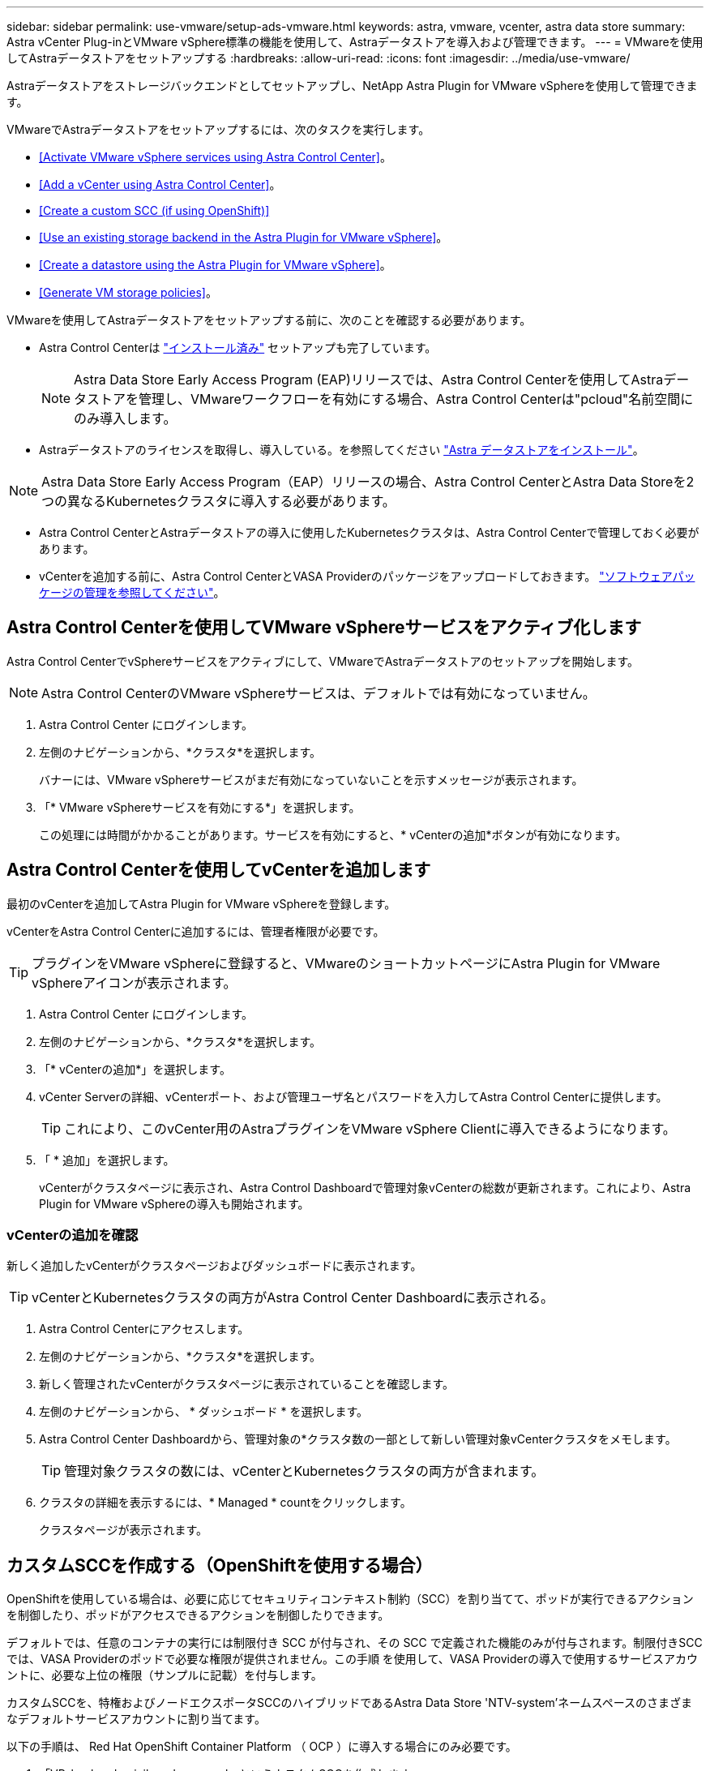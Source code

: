 ---
sidebar: sidebar 
permalink: use-vmware/setup-ads-vmware.html 
keywords: astra, vmware, vcenter, astra data store 
summary: Astra vCenter Plug-inとVMware vSphere標準の機能を使用して、Astraデータストアを導入および管理できます。 
---
= VMwareを使用してAstraデータストアをセットアップする
:hardbreaks:
:allow-uri-read: 
:icons: font
:imagesdir: ../media/use-vmware/


Astraデータストアをストレージバックエンドとしてセットアップし、NetApp Astra Plugin for VMware vSphereを使用して管理できます。

VMwareでAstraデータストアをセットアップするには、次のタスクを実行します。

* <<Activate VMware vSphere services using Astra Control Center>>。
* <<Add a vCenter using Astra Control Center>>。
* <<Create a custom SCC (if using OpenShift)>>
* <<Use an existing storage backend in the Astra Plugin for VMware vSphere>>。
* <<Create a datastore using the Astra Plugin for VMware vSphere>>。
* <<Generate VM storage policies>>。


VMwareを使用してAstraデータストアをセットアップする前に、次のことを確認する必要があります。

* Astra Control Centerは https://docs.netapp.com/us-en/astra-control-center/get-started/install_overview.html["インストール済み"] セットアップも完了しています。
+

NOTE: Astra Data Store Early Access Program (EAP)リリースでは、Astra Control Centerを使用してAstraデータストアを管理し、VMwareワークフローを有効にする場合、Astra Control Centerは"pcloud"名前空間にのみ導入します。

* Astraデータストアのライセンスを取得し、導入している。を参照してください link:../get-started/install-ads.html["Astra データストアをインストール"]。



NOTE: Astra Data Store Early Access Program（EAP）リリースの場合、Astra Control CenterとAstra Data Storeを2つの異なるKubernetesクラスタに導入する必要があります。

* Astra Control CenterとAstraデータストアの導入に使用したKubernetesクラスタは、Astra Control Centerで管理しておく必要があります。
* vCenterを追加する前に、Astra Control CenterとVASA Providerのパッケージをアップロードしておきます。 https://docs.netapp.com/us-en/astra-control-center/use/manage-packages-acc.html["ソフトウェアパッケージの管理を参照してください"^]。




== Astra Control Centerを使用してVMware vSphereサービスをアクティブ化します

Astra Control CenterでvSphereサービスをアクティブにして、VMwareでAstraデータストアのセットアップを開始します。


NOTE: Astra Control CenterのVMware vSphereサービスは、デフォルトでは有効になっていません。

. Astra Control Center にログインします。
. 左側のナビゲーションから、*クラスタ*を選択します。
+
バナーには、VMware vSphereサービスがまだ有効になっていないことを示すメッセージが表示されます。

. 「* VMware vSphereサービスを有効にする*」を選択します。
+
この処理には時間がかかることがあります。サービスを有効にすると、* vCenterの追加*ボタンが有効になります。





== Astra Control Centerを使用してvCenterを追加します

最初のvCenterを追加してAstra Plugin for VMware vSphereを登録します。

vCenterをAstra Control Centerに追加するには、管理者権限が必要です。


TIP: プラグインをVMware vSphereに登録すると、VMwareのショートカットページにAstra Plugin for VMware vSphereアイコンが表示されます。

. Astra Control Center にログインします。
. 左側のナビゲーションから、*クラスタ*を選択します。
. 「* vCenterの追加*」を選択します。
. vCenter Serverの詳細、vCenterポート、および管理ユーザ名とパスワードを入力してAstra Control Centerに提供します。
+

TIP: これにより、このvCenter用のAstraプラグインをVMware vSphere Clientに導入できるようになります。

. 「 * 追加」を選択します。
+
vCenterがクラスタページに表示され、Astra Control Dashboardで管理対象vCenterの総数が更新されます。これにより、Astra Plugin for VMware vSphereの導入も開始されます。





=== vCenterの追加を確認

新しく追加したvCenterがクラスタページおよびダッシュボードに表示されます。


TIP: vCenterとKubernetesクラスタの両方がAstra Control Center Dashboardに表示される。

. Astra Control Centerにアクセスします。
. 左側のナビゲーションから、*クラスタ*を選択します。
. 新しく管理されたvCenterがクラスタページに表示されていることを確認します。
. 左側のナビゲーションから、 * ダッシュボード * を選択します。
. Astra Control Center Dashboardから、管理対象の*クラスタ数の一部として新しい管理対象vCenterクラスタをメモします。
+

TIP: 管理対象クラスタの数には、vCenterとKubernetesクラスタの両方が含まれます。

. クラスタの詳細を表示するには、* Managed * countをクリックします。
+
クラスタページが表示されます。





== カスタムSCCを作成する（OpenShiftを使用する場合）

OpenShiftを使用している場合は、必要に応じてセキュリティコンテキスト制約（SCC）を割り当てて、ポッドが実行できるアクションを制御したり、ポッドがアクセスできるアクションを制御したりできます。

デフォルトでは、任意のコンテナの実行には制限付き SCC が付与され、その SCC で定義された機能のみが付与されます。制限付きSCCでは、VASA Providerのポッドで必要な権限が提供されません。この手順 を使用して、VASA Providerの導入で使用するサービスアカウントに、必要な上位の権限（サンプルに記載）を付与します。

カスタムSCCを、特権およびノードエクスポータSCCのハイブリッドであるAstra Data Store 'NTV-system'ネームスペースのさまざまなデフォルトサービスアカウントに割り当てます。

以下の手順は、 Red Hat OpenShift Container Platform （ OCP ）に導入する場合にのみ必要です。

. 「VP_backend_privileged_ssc.yaml」というカスタムSCCを作成します。
+
[listing]
----
kubectl create -f vp_backend_privileged_scc.yaml
----
+
例：VP_backend_Privileged _SCC.YAML

+
[listing]
----
allowHostDirVolumePlugin: true
allowHostIPC: false
allowHostNetwork: true
allowHostPID: false
allowHostPorts: true
allowPrivilegeEscalation: true
allowPrivilegedContainer: true
allowedCapabilities:
  - '*'
allowedUnsafeSysctls:
  - '*'
apiVersion: security.openshift.io/v1
defaultAddCapabilities: null
fsGroup:
  type: RunAsAny
groups: []
kind: SecurityContextConstraints
metadata:
  name: vpbackend-privileged
priority: null
readOnlyRootFilesystem: false
requiredDropCapabilities: null
runAsUser:
  type: RunAsAny
seLinuxContext:
  type: RunAsAny
seccompProfiles:
  - '*'
supplementalGroups:
  type: RunAsAny
users:
  - system:serviceaccount:ntv-system:default
  - system:serviceaccount:ntv-system:ntv-auth-svc
  - system:serviceaccount:ntv-system:ntv-autosupport
  - system:serviceaccount:ntv-system:ntv-compliance-svc
  - system:serviceaccount:ntv-system:ntv-datastore-svc
  - system:serviceaccount:ntv-system:ntv-metallb-controller
  - system:serviceaccount:ntv-system:ntv-metallb-speaker
  - system:serviceaccount:ntv-system:ntv-mongodb
  - system:serviceaccount:ntv-system:ntv-nfs-svc
  - system:serviceaccount:ntv-system:ntv-rabbitmq-svc
  - system:serviceaccount:ntv-system:ntv-storage-svc
  - system:serviceaccount:ntv-system:ntv-vault
  - system:serviceaccount:ntv-system:ntv-vault-admin
  - system:serviceaccount:ntv-system:ntv-vault-agent-injector
  - system:serviceaccount:ntv-system:ntv-vault-controller
  - system:serviceaccount:ntv-system:ntv-vault-initializer
  - system:serviceaccount:ntv-system:ntv-vcenter-svc
  - system:serviceaccount:ntv-system:ntv-vm-management-svc
  - system:serviceaccount:ntv-system:ntv-watcher-svc
  - system:serviceaccount:ntv-system:ntv-vault-sa-vault-tls
  - system:serviceaccount:ntv-system:ntv-gateway-svc
  - system:serviceaccount:ntv-system:ntv-jobmanager-svc
  - system:serviceaccount:ntv-system:ntv-vasa-svc
volumes:
  - '*'
----
. 「 OC get SCC 」コマンドを使用して、新たに追加された SCC を表示します。
+
[listing]
----
oc get scc vpbackend-privileged
----
+
対応：

+
[listing]
----
NAME                 PRIV  CAPS  SELINUX  RUNASUSER FSGROUP  SUPGROUP PRIORITY   READONLYROOTFS VOLUMES
vpbackend-privileged true ["*"]  RunAsAny RunAsAny  RunAsAny RunAsAny <no value> false          ["*"]
----




== Astra Plugin for VMware vSphereで既存のストレージバックエンドを使用します

Astra Control Center UIを使用してvCenterを追加したあと、Astra Data StoreストレージバックエンドをAstra Plugin for VMware vSphereを使用して追加します。

このプロセスで完了する操作は次のとおりです。

* 選択したvCenterに既存のストレージバックエンドを追加します。
* 選択したvCenterにVASA Providerを登録します。VASAプロバイダは、VMwareとAstraデータストアの間の通信を提供します。
* VASA Providerの自己署名証明書をストレージバックエンドに追加します。



NOTE: 追加したvCenterがストレージバックエンドウィザードに表示されるまでに10分かかることがあります。


NOTE: Astraデータストアを複数のvCenterと共有しない。

.手順
. NetApp Astra Plugin for VMware vSphereにアクセスします。
. 左側のナビゲーションから、「* Astra Plugin for VMware vSphere *」を選択するか、ショートカットページから「* Astra Plugin for VMware vSphere *」アイコンを選択します。
. Astra Plugin for VMware vSphereの概要ページで、*既存のストレージバックエンドを使用する*を選択します。または、左のナビゲーションから* Storage Backends *>* Add *を選択し、* Use existing storage backend *を選択します。
. ストレージバックエンドとして既存のAstraデータストアを選択し、「*次へ*」を選択します。
. VASA Providerのページで、VASA Providerの名前、IPアドレス（ロードバランサを使用している場合）、ユーザ名、パスワードを入力します。
+

TIP: ユーザ名には、英数字とアンダースコアを使用できます。特殊文字は入力しないでください。ユーザ名の先頭の文字はアルファベットにする必要があります。

. ロードバランサを導入してIPアドレスを入力するかどうかを指定します。このIPアドレスを使用してVASA Providerにアクセスします。ノードIPとは別の、ルーティング可能な追加のフリーIPであることが必要です。ロードバランサを有効にすると、KubernetesクラスタAstraにMetallbが導入され、空いているIPを割り当てるように設定されます。
+

NOTE: Google Anthosクラスタを導入する場合、Anthosではすでにメタリがロードバランサとして実行されているため、ロードバランサを導入しないように選択します。VASA Provider CRでmetallb deployフラグをfalseに設定します（v1beta1_vasaprovider.yaml）。

+
ロードバランサを導入しない場合は、ロードバランサがすでに導入され、タイプ*ロードバランサ*のKubernetesサービスにIPを割り当てるように設定されているとみなされます。

+

TIP: この時点では、VASA Providerは導入されていません。

. 「 * 次へ * 」を選択します。
. [証明書]ページで、自己署名証明書の証明書情報を確認します。
. 「 * 次へ * 」を選択します。
. 概要情報を確認します。
. 「 * 追加」を選択します。
+
VASA Providerが導入されます。





=== Astra Plugin for VMware vSphereでストレージバックエンドを確認します

Astra Data Storeストレージバックエンドが登録されると、Astra Plugin for VMware vSphereストレージバックエンドのリストに表示されます。

ストレージのバックエンドステータスとVASA Providerのステータスを確認できます。各ストレージバックエンドの使用済み容量も確認できます。

ストレージバックエンドを選択すると、使用済み容量と使用可能容量、データ削減率、および内部ネットワーク管理IPアドレスも表示されます。

.手順
. NetApp Astra Plugin for VMware vSphereの左側のナビゲーションから、「* Storage Backends」を選択します。
. Astra Data Storeストレージバックエンドを選択すると、[Summary]タブが表示されます。
. VASA Providerの使用済み容量と使用可能容量、データ削減比率、およびステータスを確認します。
. その他のタブを選択して、VM、データストア、ホスト、およびストレージノードに関する情報を表示します。




== Astra Plugin for VMware vSphereを使用してデータストアを作成します

ストレージバックエンドを追加してAstra Plugin for VMware vSphereを登録したら、VMwareでデータストアを作成できます。

データストアは、データセンター、コンピューティング、またはホストクラスタに追加できます。


NOTE: 同じストレージバックエンドを使用して、同じデータセンターに複数のデータストアを作成することはできません。

NFSプロトコルを使用して、VVOLデータストアタイプを追加できます。

.手順
. Astra Plugin for VMware vSphereにアクセスします。
. プラグインメニューから、*データストアの作成*を選択します。
. 新しいデータストアの名前、タイプ（VVol）、プロトコル（NFS）を入力します。
. 「 * 次へ * 」を選択します。
. Storage（ストレージ）ページで、作成したAstra Data Storeストレージバックエンドを選択します。
+

TIP: 既存のデータストアがあるストレージバックエンドは使用できません。

. 「 * 次へ * 」を選択します。
. 概要ページで、情報を確認します。
. 「 * Create * 」を選択します。
+

NOTE: スキャンの失敗または一般的なシステムエラーに関連するエラーが発生した場合は、 https://docs.vmware.com/en/VMware-vSphere/7.0/com.vmware.vsphere.storage.doc/GUID-E8EA857E-268C-41AE-BBD9-08092B9A905D.html["vCenterでストレージプロバイダを再スキャン/同期します"] 次に、データストアの作成をもう一度実行してください。





== VMストレージポリシーを生成する

データストアを作成したあと、VMを作成する前に、REST API UIで「/virtualization/v1/v1/vCenters /vm-storage-policies」を使用して、事前設計済みのVMストレージポリシーを生成する必要があります。

.手順
. 「https://<ads_gateway_ip>:8443`」にアクセスして、REST API UIページにアクセスします。
. APIの「POST/virtualization/api/auth/login」に移動し、ユーザ名、パスワード、およびvCenterホスト名を入力します。
+
対応：

+
[listing]
----
{
  "vmware-api-session-id": "212f4d6447b05586ab1509a76c6e7da56d29cc5b",
  "vcenter-guid": "8e475060-b3c8-4267-bf0f-9d472d592d39"
}
----
. APIのget /virtualization/api/auth/validate-sessionに移動し'次の手順を実行します
+
.. 上記で生成された「vmware-api-session-id」と「vcenter-guid」をヘッダーとして使用します。
.. [*今すぐ試す*]を選択します。
+
応答：（以下の認証は省略されています）：

+
[listing]
----
authorization: eyJhbGciOiJSUzI1NiIsInR...9h15DYYvClT3oA  connection: keep-alive  content-type: application/json  date: Wed,18 May 2022 13:31:18 GMT  server: nginx  transfer-encoding: chunked
----


. 前の応答で生成されたベアラートークンを'authorization/api/v1/vCenters /vm-storagepolicies'に移動して'authorization'として追加します。
+
「200」と表示され、3つのVMストレージポリシーが生成されます。

. vCenter Storage Policyページで、新しいVMストレージポリシー（Bronze、Silver、Gold）を確認します。
. VMを作成して続行します。




== 次の手順

次に、次のタスクを実行します。

* VMを作成する
* データストアをマウントを参照してください link:../use-vmware/manage-ads-vmware.html#mount-a-datastore["データストアをマウント"]。




== を参照してください。

* https://docs.netapp.com/us-en/astra-control-center/["Astra Control Center のドキュメント"^]
* https://docs.netapp.com/us-en/astra-family/intro-family.html["Astra ファミリーの紹介"^]

